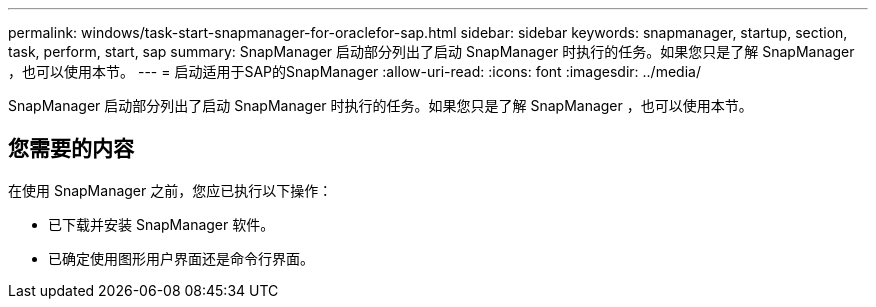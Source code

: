 ---
permalink: windows/task-start-snapmanager-for-oraclefor-sap.html 
sidebar: sidebar 
keywords: snapmanager, startup, section, task, perform, start, sap 
summary: SnapManager 启动部分列出了启动 SnapManager 时执行的任务。如果您只是了解 SnapManager ，也可以使用本节。 
---
= 启动适用于SAP的SnapManager
:allow-uri-read: 
:icons: font
:imagesdir: ../media/


[role="lead"]
SnapManager 启动部分列出了启动 SnapManager 时执行的任务。如果您只是了解 SnapManager ，也可以使用本节。



== 您需要的内容

在使用 SnapManager 之前，您应已执行以下操作：

* 已下载并安装 SnapManager 软件。
* 已确定使用图形用户界面还是命令行界面。

